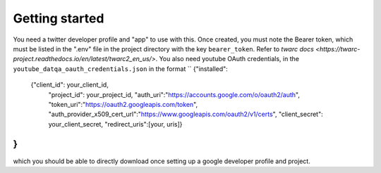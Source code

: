 Getting started
===============

You need a twitter developer profile and "app" to use with this.
Once created, you must note the Bearer token, which must be listed in the ".env" file in the project directory with the key ``bearer_token``.
Refer to `twarc docs <https://twarc-project.readthedocs.io/en/latest/twarc2_en_us/>`.
You also need youtube OAuth credentials, in the ``youtube_datqa_oauth_credentials.json`` in the format
``
{"installed":
    {"client_id": your_client_id,
     "project_id": your_project_id,
     "auth_uri":"https://accounts.google.com/o/oauth2/auth",
     "token_uri":"https://oauth2.googleapis.com/token",
     "auth_provider_x509_cert_url":"https://www.googleapis.com/oauth2/v1/certs",
     "client_secret": your_client_secret,
     "redirect_uris":[your, uris]}
}
``
which you should be able to directly download once setting up a google developer profile and project.